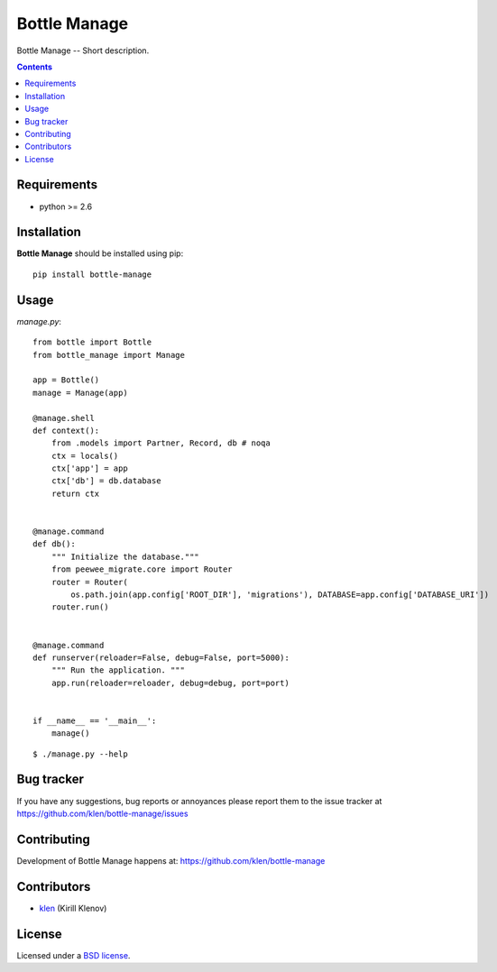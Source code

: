 Bottle Manage
#############

.. _description:

Bottle Manage -- Short description.

.. _badges:

.. image:: http://img.shields.io/travis/klen/bottle-manage.svg?style=flat-square
    :target: http://travis-ci.org/klen/bottle-manage
    :alt: Build Status

.. image:: http://img.shields.io/coveralls/klen/bottle-manage.svg?style=flat-square
    :target: https://coveralls.io/r/klen/bottle-manage
    :alt: Coverals

.. image:: http://img.shields.io/pypi/v/bottle-manage.svg?style=flat-square
    :target: https://pypi.python.org/pypi/bottle-manage

.. image:: http://img.shields.io/pypi/dm/bottle-manage.svg?style=flat-square
    :target: https://pypi.python.org/pypi/bottle-manage

.. image:: http://img.shields.io/gratipay/klen.svg?style=flat-square
    :target: https://www.gratipay.com/klen/
    :alt: Donate

.. _contents:

.. contents::

.. _requirements:

Requirements
=============

- python >= 2.6

.. _installation:

Installation
=============

**Bottle Manage** should be installed using pip: ::

    pip install bottle-manage

.. _usage:

Usage
=====

`manage.py`: ::

    from bottle import Bottle
    from bottle_manage import Manage

    app = Bottle()
    manage = Manage(app)

    @manage.shell
    def context():
        from .models import Partner, Record, db # noqa
        ctx = locals()
        ctx['app'] = app
        ctx['db'] = db.database
        return ctx


    @manage.command
    def db():
        """ Initialize the database."""
        from peewee_migrate.core import Router
        router = Router(
            os.path.join(app.config['ROOT_DIR'], 'migrations'), DATABASE=app.config['DATABASE_URI'])
        router.run()


    @manage.command
    def runserver(reloader=False, debug=False, port=5000):
        """ Run the application. """
        app.run(reloader=reloader, debug=debug, port=port)


    if __name__ == '__main__':
        manage()

::

    $ ./manage.py --help

.. _bugtracker:

Bug tracker
===========

If you have any suggestions, bug reports or
annoyances please report them to the issue tracker
at https://github.com/klen/bottle-manage/issues

.. _contributing:

Contributing
============

Development of Bottle Manage happens at: https://github.com/klen/bottle-manage


Contributors
=============

* klen_ (Kirill Klenov)

.. _license:

License
=======

Licensed under a `BSD license`_.

.. _links:

.. _BSD license: http://www.linfo.org/bsdlicense.html
.. _klen: https://github.com/klen


